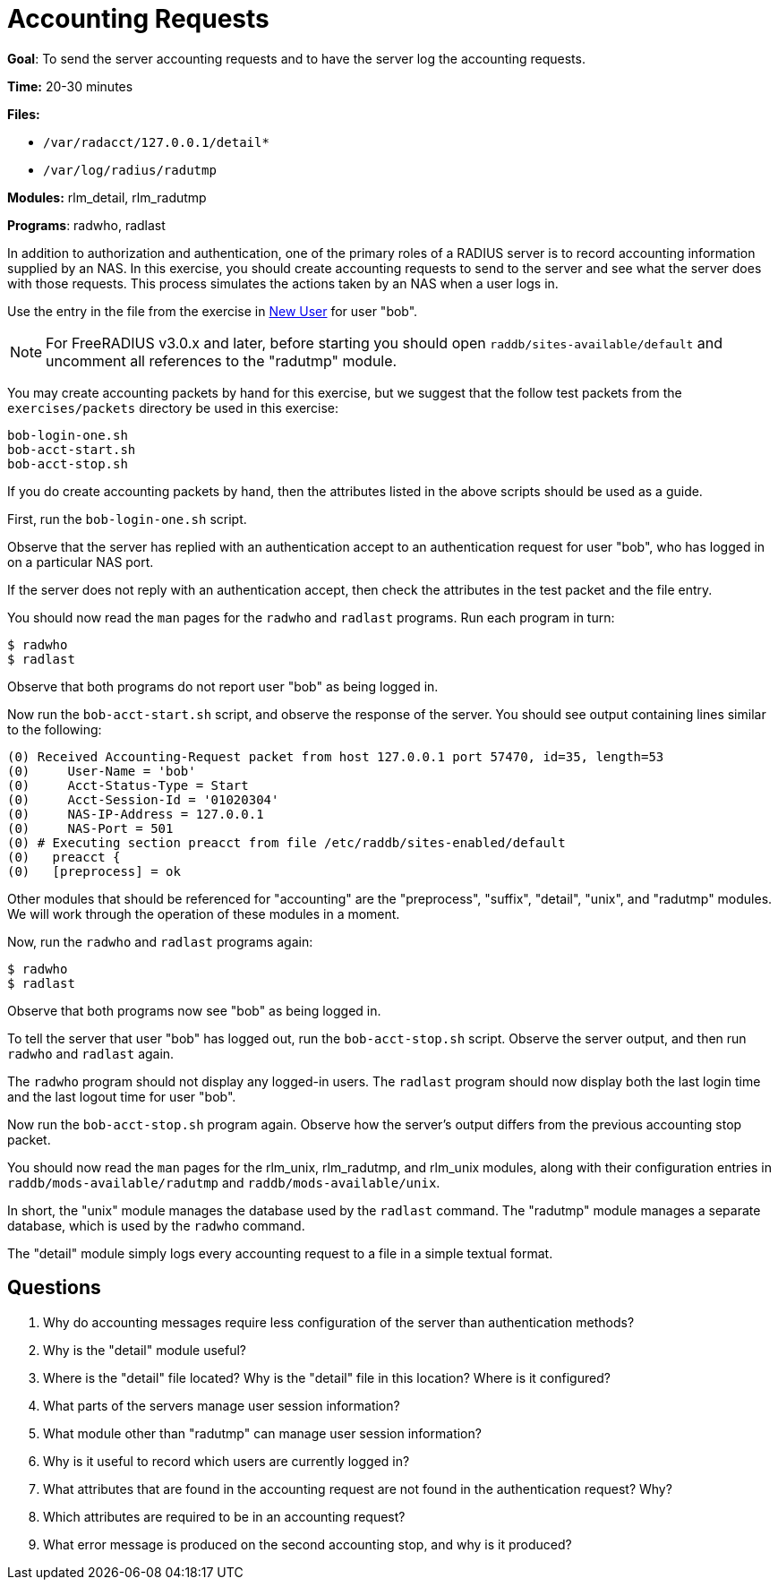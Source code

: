 = Accounting Requests

*Goal*: To send the server accounting requests and to have the server
log the accounting requests.

*Time:* 20-30 minutes

*Files:*

- `/var/radacct/127.0.0.1/detail*`
- `/var/log/radius/radutmp`

*Modules:* rlm_detail, rlm_radutmp

*Programs*: radwho, radlast

In addition to authorization and authentication, one of the primary roles of a
RADIUS server is to record accounting information supplied by an NAS. In this
exercise, you should create accounting requests to send to the server and see what
the server does with those requests. This process simulates the actions taken by
an NAS when a user logs in.

Use the entry in the file from the exercise in
xref:new_user.adoc[New User] for user "bob".

[NOTE]
========================================================================
For FreeRADIUS v3.0.x and later, before starting you should open
`raddb/sites-available/default` and uncomment all references to the "radutmp"
module.
========================================================================

You may create accounting packets by hand for this exercise, but we suggest that
the follow test packets from the `exercises/packets` directory be used in this
exercise:

[source, bash]
-----------------
bob-login-one.sh
bob-acct-start.sh
bob-acct-stop.sh
-----------------

If you do create accounting packets by hand, then the attributes listed in the
above scripts should be used as a guide.

First, run the `bob-login-one.sh` script.

Observe that the server has replied with an authentication accept to an
authentication request for user "bob", who has logged in on a particular NAS
port.

If the server does not reply with an authentication accept, then check the
attributes in the test packet and the file entry.

You should now read the `man` pages for the `radwho` and `radlast` programs. Run
each program in turn:

[source, bash]
---------
$ radwho
$ radlast
---------

Observe that both programs do not report user "bob" as being logged in.

Now run the `bob-acct-start.sh` script, and observe the response of the server.
You should see output containing lines similar to the following:

-----------------------------------------------------------------------------------
(0) Received Accounting-Request packet from host 127.0.0.1 port 57470, id=35, length=53
(0) 	User-Name = 'bob'
(0) 	Acct-Status-Type = Start
(0) 	Acct-Session-Id = '01020304'
(0) 	NAS-IP-Address = 127.0.0.1
(0) 	NAS-Port = 501
(0) # Executing section preacct from file /etc/raddb/sites-enabled/default
(0)   preacct {
(0)   [preprocess] = ok
-----------------------------------------------------------------------------------

Other modules that should be referenced for "accounting" are the
"preprocess", "suffix", "detail", "unix", and "radutmp" modules. We
will work through the operation of these modules in a moment.

Now, run the `radwho` and `radlast` programs again:

[source, bash]
---------
$ radwho
$ radlast
---------

Observe that both programs now see "bob" as being logged in.

To tell the server that user "bob" has logged out, run the `bob-acct-stop.sh`
script. Observe the server output, and then run `radwho` and `radlast` again.

The `radwho` program should not display any logged-in users. The `radlast`
program should now display both the last login time and the last logout time for
user "bob".

Now run the `bob-acct-stop.sh` program again. Observe how the server's output
differs from the previous accounting stop packet.

You should now read the `man` pages for the rlm_unix, rlm_radutmp, and
rlm_unix modules, along with their configuration entries in
`raddb/mods-available/radutmp` and `raddb/mods-available/unix`.

In short, the "unix" module manages the database used by the `radlast`
command. The "radutmp" module manages a separate database, which is used by
the `radwho` command.

The "detail" module simply logs every accounting request to a file in a simple
textual format.

== Questions

1.  Why do accounting messages require less configuration of the server
than authentication methods?
2.  Why is the "detail" module useful?
3.  Where is the "detail" file located? Why is the "detail" file in this location? Where is it configured?
4.  What parts of the servers manage user session information?
5.  What module other than "radutmp" can manage user session
information?
6.  Why is it useful to record which users are currently logged in?
7.  What attributes that are found in the accounting request are not found in the
authentication request? Why?
8.  Which attributes are required to be in an accounting request?
9.  What error message is produced on the second accounting stop, and
why is it produced?

// Copyright (C) 2020 Network RADIUS SAS.  Licenced under CC-by-NC 4.0.
// Development of this documentation was sponsored by Network RADIUS SAS.
